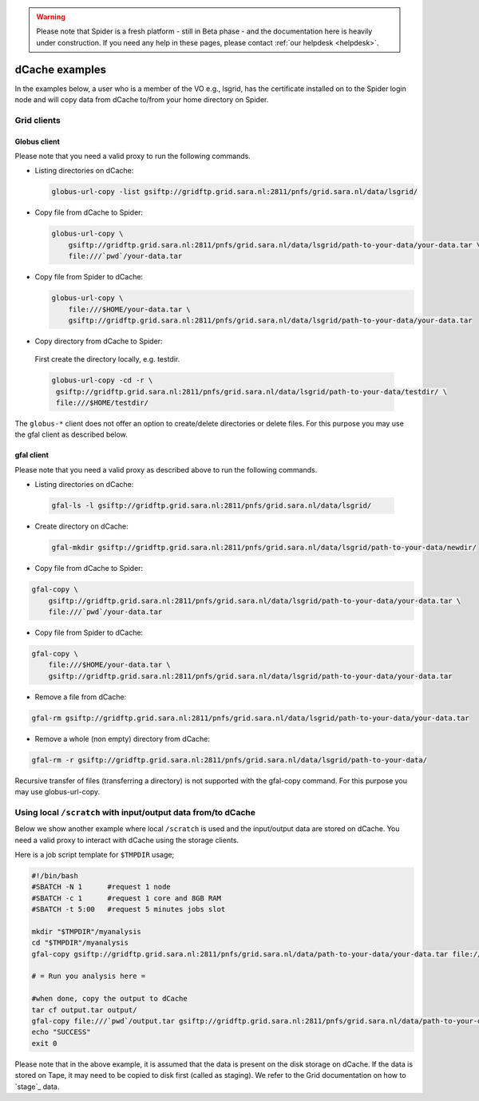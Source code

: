 .. warning:: Please note that Spider is a fresh platform - still in Beta phase - and the documentation here is heavily under construction. If you need any help in these pages, please contact :ref:`our helpdesk <helpdesk>`.

.. _dcache-examples:

***************
dCache examples
***************

In the examples below, a user who is a member of the VO e.g., lsgrid, has the
certificate installed on to the Spider login node and will copy data from dCache
to/from your home directory on Spider.

============
Grid clients
============


Globus client
=============

Please note that you need a valid proxy to run the following commands.

* Listing directories on dCache:

  .. code-block:: console

     globus-url-copy -list gsiftp://gridftp.grid.sara.nl:2811/pnfs/grid.sara.nl/data/lsgrid/

* Copy file from dCache to Spider:

  .. code-block:: console

     globus-url-copy \
         gsiftp://gridftp.grid.sara.nl:2811/pnfs/grid.sara.nl/data/lsgrid/path-to-your-data/your-data.tar \
         file:///`pwd`/your-data.tar

* Copy file from Spider to dCache:

  .. code-block:: console

     globus-url-copy \
         file:///$HOME/your-data.tar \
         gsiftp://gridftp.grid.sara.nl:2811/pnfs/grid.sara.nl/data/lsgrid/path-to-your-data/your-data.tar

* Copy directory from dCache to Spider:

 First create the directory locally, e.g. testdir.

 .. code-block:: console

    globus-url-copy -cd -r \
     gsiftp://gridftp.grid.sara.nl:2811/pnfs/grid.sara.nl/data/lsgrid/path-to-your-data/testdir/ \
     file:///$HOME/testdir/

The ``globus-*`` client does not offer an option to create/delete directories or delete files. For this purpose you may use the gfal client as described below.


gfal client
===========

Please note that you need a valid proxy as described above to run the following commands.

* Listing directories on dCache:

 .. code-block:: console

     gfal-ls -l gsiftp://gridftp.grid.sara.nl:2811/pnfs/grid.sara.nl/data/lsgrid/

* Create directory on dCache:

 .. code-block:: console

     gfal-mkdir gsiftp://gridftp.grid.sara.nl:2811/pnfs/grid.sara.nl/data/lsgrid/path-to-your-data/newdir/

* Copy file from dCache to Spider:

.. code-block:: console

     gfal-copy \
         gsiftp://gridftp.grid.sara.nl:2811/pnfs/grid.sara.nl/data/lsgrid/path-to-your-data/your-data.tar \
         file:///`pwd`/your-data.tar

* Copy file from Spider to dCache:

.. code-block:: console

     gfal-copy \
         file:///$HOME/your-data.tar \
         gsiftp://gridftp.grid.sara.nl:2811/pnfs/grid.sara.nl/data/lsgrid/path-to-your-data/your-data.tar


* Remove a file from dCache:

.. code-block:: console

     gfal-rm gsiftp://gridftp.grid.sara.nl:2811/pnfs/grid.sara.nl/data/lsgrid/path-to-your-data/your-data.tar


* Remove a whole (non empty) directory from dCache:

.. code-block:: console

     gfal-rm -r gsiftp://gridftp.grid.sara.nl:2811/pnfs/grid.sara.nl/data/lsgrid/path-to-your-data/

Recursive transfer of files (transferring a directory) is not supported with the gfal-copy command. For this purpose you may use globus-url-copy.


==============================================================
Using local ``/scratch`` with input/output data from/to dCache
==============================================================

Below we show another example where local ``/scratch`` is used and the input/output data are stored on dCache.
You need a valid proxy to interact with dCache using the storage clients.

Here is a job script template for ``$TMPDIR`` usage;

.. code-block:: bash

   #!/bin/bash
   #SBATCH -N 1      #request 1 node
   #SBATCH -c 1      #request 1 core and 8GB RAM
   #SBATCH -t 5:00   #request 5 minutes jobs slot

   mkdir "$TMPDIR"/myanalysis
   cd "$TMPDIR"/myanalysis
   gfal-copy gsiftp://gridftp.grid.sara.nl:2811/pnfs/grid.sara.nl/data/path-to-your-data/your-data.tar file:///`pwd`/your-data.tar

   # = Run you analysis here =

   #when done, copy the output to dCache
   tar cf output.tar output/
   gfal-copy file:///`pwd`/output.tar gsiftp://gridftp.grid.sara.nl:2811/pnfs/grid.sara.nl/data/path-to-your-data/output.tar
   echo "SUCCESS"
   exit 0
Please note that in the above example, it is assumed that the data is present on the disk storage on dCache. If the data is stored on Tape, it may need to be copied to disk first (called as staging). We refer to the Grid documentation on how to `stage`_ data.
